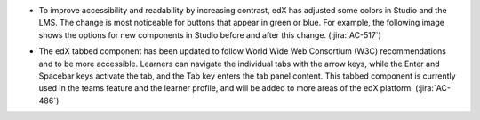 * To improve accessibility and readability by increasing contrast, edX has
  adjusted some colors in Studio and the LMS. The change is most noticeable for
  buttons that appear in green or blue. For example, the following image shows
  the options for new components in Studio before and after this change.
  (:jira:`AC-517`)

  .. image:: /Images/Studio_green_oldandnew.png
     :width: 500
     :alt: Options for a problem component in Studio using the lower-contrast
         colors followed by the higher-contrast colors.

* The edX tabbed component has been updated to follow World Wide Web Consortium
  (W3C) recommendations and to be more accessible. Learners can navigate the
  individual tabs with the arrow keys, while the Enter and Spacebar keys
  activate the tab, and the Tab key enters the tab panel content. This tabbed
  component is currently used in the teams feature and the learner profile, and
  will be added to more areas of the edX platform. (:jira:`AC-486`)
